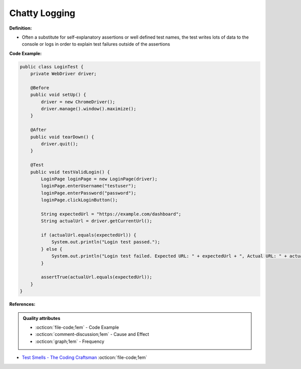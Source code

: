 Chatty Logging
^^^^^
**Definition:**

* Often a substitute for self-explanatory assertions or well defined test names, the test writes lots of data to the console or logs in order to explain test failures outside of the assertions


**Code Example:**

.. code-block:: java

    public class LoginTest {
        private WebDriver driver;
        
        @Before
        public void setUp() {
            driver = new ChromeDriver();
            driver.manage().window().maximize();
        }
        
        @After
        public void tearDown() {
            driver.quit();
        }

        @Test
        public void testValidLogin() {
            LoginPage loginPage = new LoginPage(driver);
            loginPage.enterUsername("testuser");
            loginPage.enterPassword("password");
            loginPage.clickLoginButton();
            
            String expectedUrl = "https://example.com/dashboard";
            String actualUrl = driver.getCurrentUrl();
            
            if (actualUrl.equals(expectedUrl)) {
                System.out.println("Login test passed.");
            } else {
                System.out.println("Login test failed. Expected URL: " + expectedUrl + ", Actual URL: " + actualUrl);
            }
            
            assertTrue(actualUrl.equals(expectedUrl));
        }
    }


**References:**

.. admonition:: Quality attributes

    * :octicon:`file-code;1em` -  Code Example
    * :octicon:`comment-discussion;1em` -  Cause and Effect
    * :octicon:`graph;1em` -  Frequency

* `Test Smells - The Coding Craftsman <https://codingcraftsman.wordpress.com/2018/09/27/test-smells/>`_ :octicon:`file-code;1em`

